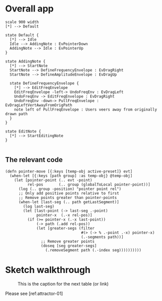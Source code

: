 * Overall app

#+BEGIN_SRC plantuml :file tryout.png
  scale 900 width
  [*] --> Default

  state Default {
    [*] --> Idle
    Idle --> AddingNote : EvPointerDown
    AddingNote --> Idle : EvPointerUp
  }

  state AddingNote {
    [*] --> StartNote
    StartNote --> DefineFrequencyEnvelope : EvDragRight
    StartNote --> DefineAmplitudeEnvelope : EvDragUp

    state DefineFrequencyEnvelope {
      [*] --> EditFreqEnvelope
      EditFreqEnvelope -left-> UndoFreqEnv : EvDragLeft
      UndoFreqEnv -> EditFreqEnvelope : EvDragRight
      UndoFreqEnv -down-> PullFreqEnvelope : EvDragLeftVertAwayFromOrigPath
      note left of PullFreqEnvelope : Users veers away from originally drawn path
    }
  }

  state EditNote {
    [*] --> StartEditingNote
  }

#+END_SRC

#+RESULTS:
# [[file:tryout.png]]

** The relevant code
#+BEGIN_SRC clojurescript
(defn pointer-move [{:keys [temp-obj active-preset]} evt]
  (when-let [{:keys [path group] :as temp-obj} @temp-obj]
    (let [pointer-point (.. evt -point)
          rel-pos       (.. group (globalToLocal pointer-point))]
      (log (.. group -position) "pointer point rel")
      ;; Only add positive points relative to first
      ;; Remove points greater than pointer-points
      (when-let [last-seg (.. path getLastSegment)]
        (log last-seg)
        (let [last-point (-> last-seg .-point)
              pointer-x  (.-x rel-pos)]
          (if (>= pointer-x (.-x last-point))
              (-> path (.add rel-pos))
              (let [greater-segs (filter
                                  #(> (-> % .-point .-x) pointer-x)
                                  (.-segments path))]
                ;; Remove greater points
                (doseq [seg greater-segs]
                  (.removeSegment path (.-index seg))))))))))
#+END_SRC

* Sketch walkthrough

#+BEGIN_center
#+ATTR_LaTeX: :height 0.2\textwidth :center
#+CAPTION: This is the caption for the next table (or link)
#+NAME: attractor-01
[[./charts/images/attractor-01 (Small).png]]


#+ATTR_LaTeX: :height 0.2\textwidth :center
[[./charts/images/attractor-02 (Small).png]]

# #+ATTR_LaTeX: :height 0.2\textwidth :center
#+ATTR_LaTeX: :height 5cm :placement [!htpb]
[[./charts/images/attractor-03 (Small).png]]
#+ATTR_LaTeX: :height 0.2\textwidth :center
[[./charts/images/attractor-04 (Small).png]]
#+END_center

Please see [ref:attractor-01] 



# Local Variables:
# eval: (save-excursion (org-babel-goto-named-src-block "startup") (org-babel-execute-src-block))
# End:
